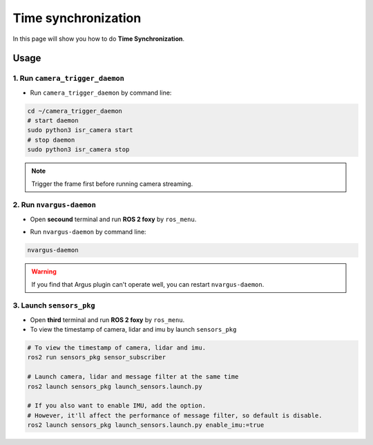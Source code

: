 Time synchronization
====================

In this page will show you how to do **Time Synchronization**.

Usage
^^^^^

1. Run ``camera_trigger_daemon`` 
--------------------------------

* Run ``camera_trigger_daemon``  by command line:

.. code-block:: bash

    cd ~/camera_trigger_daemon
    # start daemon
    sudo python3 isr_camera start
    # stop daemon
    sudo python3 isr_camera stop

.. note::
    
    Trigger the frame first before running camera streaming. 

2. Run ``nvargus-daemon`` 
-------------------------

* Open **secound** terminal and run **ROS 2 foxy** by ``ros_menu``.

.. image:: images/ros-menu.png
    :width: 80%
    :align: center

* Run ``nvargus-daemon`` by command line:

.. code-block:: bash

    nvargus-daemon

.. warning::

    If you find that Argus plugin can't operate well, you can restart ``nvargus-daemon``.

.. image:: images/nvargus-daemon.png
    :width: 80%
    :align: center

3. Launch ``sensors_pkg`` 
-------------------------

* Open **third** terminal and run **ROS 2 foxy** by ``ros_menu``.

* To view the timestamp of camera, lidar and imu by launch ``sensors_pkg``

.. code-block:: bash
    
    # To view the timestamp of camera, lidar and imu.
    ros2 run sensors_pkg sensor_subscriber

    # Launch camera, lidar and message filter at the same time
    ros2 launch sensors_pkg launch_sensors.launch.py
    
    # If you also want to enable IMU, add the option.
    # However, it'll affect the performance of message filter, so default is disable.
    ros2 launch sensors_pkg launch_sensors.launch.py enable_imu:=true

.. image:: images/diff-ts.png
    :width: 80%
    :align: center
